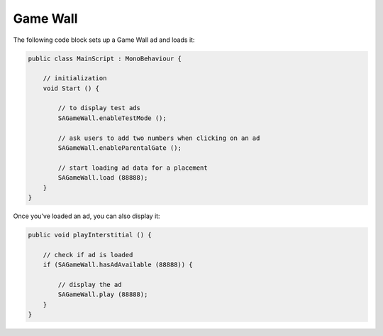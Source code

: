 Game Wall
=========

The following code block sets up a Game Wall ad and loads it:

.. code-block:: c#

    public class MainScript : MonoBehaviour {

        // initialization
        void Start () {

            // to display test ads
            SAGameWall.enableTestMode ();

            // ask users to add two numbers when clicking on an ad
            SAGameWall.enableParentalGate ();

            // start loading ad data for a placement
            SAGameWall.load (88888);
        }
    }

Once you've loaded an ad, you can also display it:

.. code-block:: c#

    public void playInterstitial () {

        // check if ad is loaded
        if (SAGameWall.hasAdAvailable (88888)) {

            // display the ad
            SAGameWall.play (88888);
        }
    }
